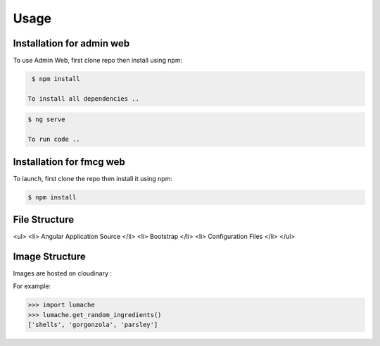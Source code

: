 Usage
=====

.. _installation:

Installation for admin web 
------------

To use Admin Web, first clone repo then install using npm:

.. code-block:: console

  $ npm install
   
 To install all dependencies ..
   
.. code-block:: console

  $ ng serve
   
  To run code .. 
   
   
Installation for fmcg web 
------------
 
 
To launch, first clone the repo then install it using npm:

.. code-block:: console

   $ npm install 

File Structure
----------------

<ul>
<li> Angular Application Source </li>
<li> Bootstrap </li>
<li> Configuration Files </li>
</ul>


Image Structure
----------------
Images are hosted on cloudinary : 

For example:

>>> import lumache
>>> lumache.get_random_ingredients()
['shells', 'gorgonzola', 'parsley']

